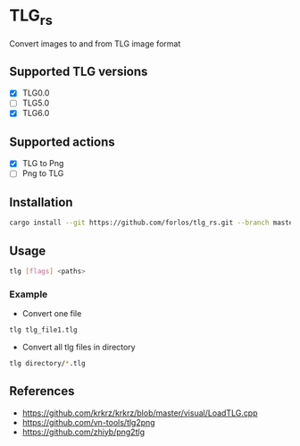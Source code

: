 * TLG_rs
Convert images to and from TLG image format
** Supported TLG versions
- [X] TLG0.0
- [ ] TLG5.0
- [X] TLG6.0
** Supported actions
- [X] TLG to Png
- [ ] Png to TLG
** Installation
#+BEGIN_SRC bash
cargo install --git https://github.com/forlos/tlg_rs.git --branch master
#+END_SRC
** Usage
#+BEGIN_SRC bash
tlg [flags] <paths>
#+END_SRC
*** Example
- Convert one file
#+BEGIN_SRC bash
tlg tlg_file1.tlg
#+END_SRC
- Convert all tlg files in directory
#+BEGIN_SRC bash
tlg directory/*.tlg
#+END_SRC
** References
- https://github.com/krkrz/krkrz/blob/master/visual/LoadTLG.cpp
- https://github.com/vn-tools/tlg2png
- https://github.com/zhiyb/png2tlg
